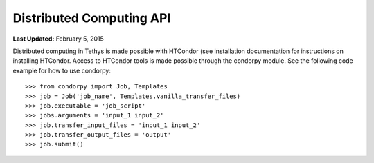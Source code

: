 *************************
Distributed Computing API
*************************

**Last Updated:** February 5, 2015

Distributed computing in Tethys is made possible with HTCondor (see installation documentation for instructions on installing HTCondor. Access to HTCondor tools is made possible through the condorpy module.  See the following code example for how to use condorpy:
::

    >>> from condorpy import Job, Templates
    >>> job = Job('job_name', Templates.vanilla_transfer_files)
    >>> job.executable = 'job_script'
    >>> jobs.arguments = 'input_1 input_2'
    >>> job.transfer_input_files = 'input_1 input_2'
    >>> job.transfer_output_files = 'output'
    >>> job.submit()